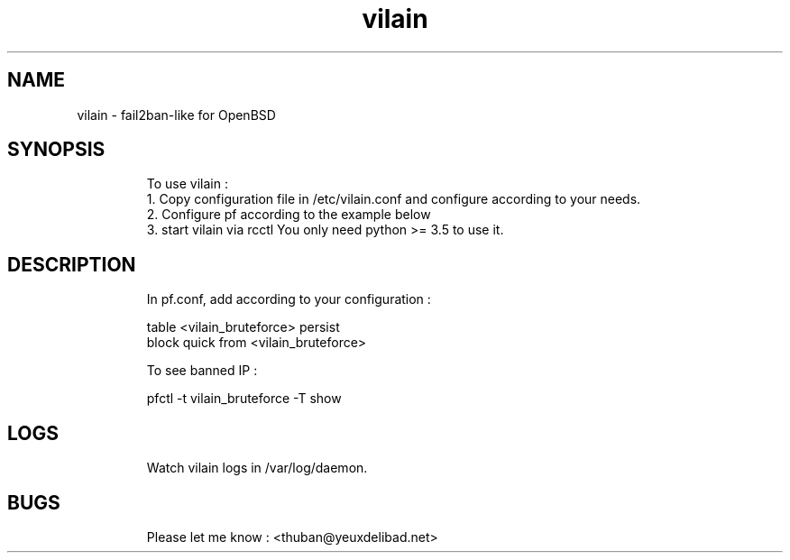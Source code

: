 .
.TH vilain 28 "March 2017" "" "Fail2ban-like for OpenBSD"
.SH NAME
vilain \- fail2ban-like for OpenBSD
.
.SH SYNOPSIS
.RS
To use vilain : 
  1. Copy configuration file in /etc/vilain.conf and configure according to your needs.
  2. Configure pf according to the example below
  3. start vilain via rcctl
You only need python >= 3.5 to use it.
.RE

.SH DESCRIPTION
.RS
In pf.conf, add according to your configuration : 

    table <vilain_bruteforce> persist
    block quick from <vilain_bruteforce> 

To see banned IP : 

    pfctl -t vilain_bruteforce -T show
.RE

.SH LOGS
.RS
Watch vilain logs in /var/log/daemon.
.RE


.SH BUGS
.RS
Please let me know : <thuban@yeuxdelibad.net>
.RE

